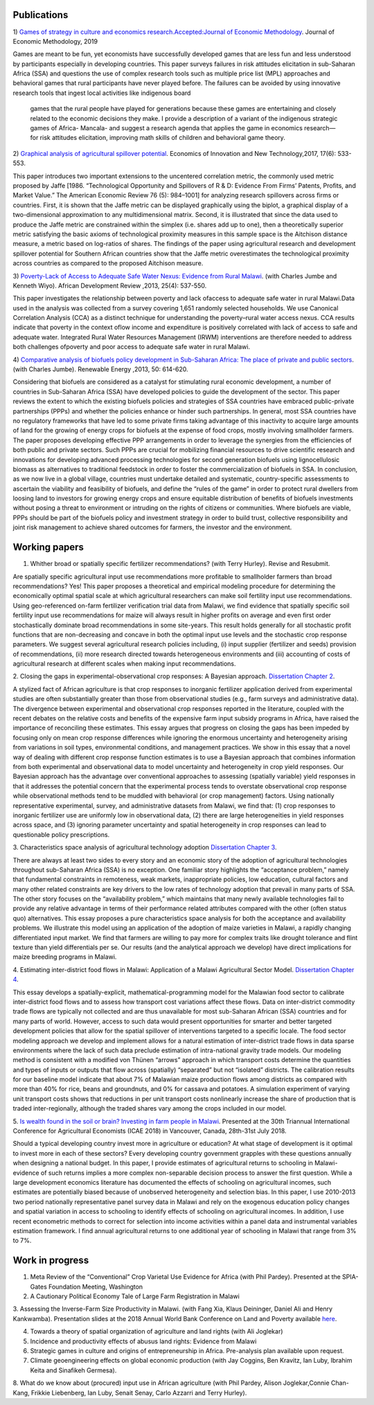 .. title: Research
.. slug: research
.. date: 2019-01-03 17:24:32 UTC+02:00
.. tags: 
.. category: 
.. link: 
.. description: 
.. type: text

Publications
============

1)  `Games of strategy in culture and economics research.Accepted:Journal of Economic Methodology
<https://www.tandfonline.com/eprint/X3EWQS6NNKWFHRZ7HDIP/full?target=10.1080/1350178X.2019.1680858>`_. Journal of Economic Methodology, 2019

Games are meant to be fun, yet economists have successfully developed games that are less 
fun and less understood by participants especially in developing countries. 
This paper surveys failures in risk attitudes elicitation in sub-Saharan Africa (SSA) and 
questions the use of complex research tools such as multiple price list (MPL) approaches 
and behavioral games that rural participants have never played before. The failures can be 
avoided by using innovative research tools that ingest local activities like indigenous board
 games that the rural people have played for generations because these games are entertaining 
 and closely related to the economic decisions they make. I provide a description of a variant 
 of the indigenous strategic games of Africa- Mancala- and suggest a research agenda that applies 
 the game in economics research—for risk attitudes elicitation, improving math skills of children 
 and behavioral game theory.


2) `Graphical analysis of agricultural spillover potential
<https://www.tandfonline.com/eprint/nsA7X2cgrAGtsX5dvzKu/full>`_. Economics of 
Innovation and New Technology,2017, 17(6): 533-553. 

This paper introduces two important extensions to the uncentered correlation metric, 
the commonly used metric proposed by Jaffe [1986. “Technological Opportunity and 
Spillovers of R & D: Evidence From Firms’ Patents, Profits, and Market Value.” 
The American Economic Review 76 (5): 984–1001] for analyzing research spillovers 
across firms or countries. First, it is shown that the Jaffe metric can be displayed 
graphically using the biplot, a graphical display of a two-dimensional approximation 
to any multidimensional matrix. Second, it is illustrated that since the data used 
to produce the Jaffe metric are constrained within the simplex (i.e. shares add up to one), 
then a theoretically superior metric satisfying the basic axioms of technological proximity 
measures in this sample space is the Aitchison distance measure, a metric based on 
log-ratios of shares. The findings of the paper using agricultural research and 
development spillover potential for Southern African countries show that the Jaffe metric 
overestimates the technological proximity across countries as compared to the proposed 
Aitchison measure.

3) `Poverty-Lack of Access to Adequate Safe Water Nexus: Evidence from Rural Malawi
<https://onlinelibrary.wiley.com/doi/abs/10.1111/1467-8268.12048>`_. (with Charles Jumbe and Kenneth Wiyo). African Development Review ,2013, 25(4): 537-550.

This paper investigates the relationship between poverty and lack ofaccess to 
adequate safe water in rural Malawi.Data used in the analysis was collected 
from a survey covering 1,651 randomly selected households. We use Canonical 
Correlation Analysis (CCA) as a distinct technique for understanding the 
poverty–rural water access nexus. CCA results indicate that poverty in the 
context oflow income and expenditure is positively correlated with lack of access 
to safe and adequate water. Integrated Rural Water Resources Management (IRWM) 
interventions are therefore needed to address both challenges ofpoverty and 
poor access to adequate safe water in rural Malawi.

4) `Comparative analysis of biofuels policy development in Sub-Saharan Africa: The place of private and public sectors
<https://www.sciencedirect.com/science/article/pii/S0960148112004491>`_. (with Charles Jumbe). Renewable Energy ,2013, 50: 614-620.

Considering that biofuels are considered as a catalyst for stimulating rural economic development, 
a number of countries in Sub-Saharan Africa (SSA) have developed policies to guide the development 
of the sector. This paper reviews the extent to which the existing biofuels policies and strategies 
of SSA countries have embraced public-private partnerships (PPPs) and whether the policies enhance 
or hinder such partnerships. In general, most SSA countries have no regulatory frameworks that have 
led to some private firms taking advantage of this inactivity to acquire large amounts of land for 
the growing of energy crops for biofuels at the expense of food crops, mostly involving smallholder 
farmers. The paper proposes developing effective PPP arrangements in order to leverage the synergies 
from the efficiencies of both public and private sectors. Such PPPs are crucial for mobilizing financial 
resources to drive scientific research and innovations for developing advanced processing technologies for 
second generation biofuels using lignocellulosic biomass as alternatives to traditional feedstock in order 
to foster the commercialization of biofuels in SSA. In conclusion, as we now live in a global village, 
countries must undertake detailed and systematic, country-specific assessments to ascertain the viability 
and feasibility of biofuels, and define the “rules of the game” in order to protect rural dwellers from 
loosing land to investors for growing energy crops and ensure equitable distribution of benefits of 
biofuels investments without posing a threat to environment or intruding on the rights of citizens or 
communities. Where biofuels are viable, PPPs should be part of the biofuels policy and investment 
strategy in order to build trust, collective responsibility and joint risk management to achieve shared 
outcomes for farmers, the investor and the environment.

Working papers
==============

1. Whither broad or spatially specific fertilizer recommendations? (with Terry Hurley). Revise and Resubmit.

Are spatially specific agricultural input use recommendations more profitable to smallholder 
farmers than broad recommendations?  Yes! This paper proposes a theoretical and empirical 
modeling procedure for determining the economically optimal spatial scale at which agricultural 
researchers can make soil fertility input use recommendations. Using geo-referenced on-farm fertilizer 
verification trial data from Malawi, we find evidence that spatially specific soil fertility input use 
recommendations for maize will always result in higher profits on average and even first order 
stochastically dominate broad recommendations in some site-years. This result holds generally for 
all stochastic profit functions that are non-decreasing and concave in both the optimal input use 
levels and the stochastic crop response parameters.  We suggest several agricultural research policies 
including, (i) input supplier (fertilizer and seeds) provision of recommendations, (ii) more research 
directed towards heterogeneous environments and (iii) accounting of costs of agricultural research at 
different scales when making input recommendations.

2. Closing the gaps in experimental-observational crop responses: A Bayesian approach.
`Dissertation Chapter 2
<https://github.com/MaxwellMkondiwa/Research/blob/master/MkondiwaPhDDissertation26thJune2019.pdf>`_.

A stylized fact of African agriculture is that crop responses to inorganic fertilizer application derived 
from experimental studies are often substantially greater than those from observational studies (e.g., farm surveys and administrative data). 
The divergence between experimental and observational crop responses reported in the literature, coupled with the 
recent debates on the relative costs and benefits of the expensive farm input subsidy programs in Africa, have raised the 
importance of reconciling these estimates. This essay argues that progress on closing the gaps has been impeded by focusing only on 
mean crop response differences while ignoring the enormous uncertainty and heterogeneity arising from variations in soil types, 
environmental conditions, and management practices. We show in this essay that a novel way of dealing with different crop response 
function estimates is to use a Bayesian approach that combines information from both experimental and observational data to model 
uncertainty and heterogeneity in crop yield responses. Our Bayesian approach has the advantage over conventional approaches to 
assessing (spatially variable) yield responses in that it addresses the potential concern that the experimental process tends to 
overstate observational crop response while observational methods tend to be muddled with behavioral (or crop management) factors. 
Using nationally representative experimental, survey, and administrative datasets from Malawi, we find that: (1) crop responses to 
inorganic fertilizer use are uniformly low in observational data, (2) there are large heterogeneities in yield responses across space, 
and (3) ignoring parameter uncertainty and spatial heterogeneity in crop responses can lead to questionable policy prescriptions. 

3. Characteristics space analysis of agricultural technology adoption 
`Dissertation Chapter 3
<https://github.com/MaxwellMkondiwa/Research/blob/master/MkondiwaPhDDissertation26thJune2019.pdf>`_. 

There are always at least two sides to every story and an economic story of the adoption of agricultural technologies 
throughout sub-Saharan Africa (SSA) is no exception. One familiar story highlights the “acceptance problem,” namely that 
fundamental constraints in remoteness, weak markets, inappropriate policies, low education, cultural factors and many other 
related constraints are key drivers to the low rates of technology adoption that prevail in many parts of SSA. The other story 
focuses on the “availability problem,” which maintains that many newly available technologies fail to provide any relative 
advantage in terms of their performance related attributes compared with the other (often status quo) alternatives. 
This essay proposes a pure characteristics space analysis for both the acceptance and availability problems. 
We illustrate this model using an application of the adoption of maize varieties in Malawi, a rapidly changing differentiated input market. 
We find that farmers are willing to pay more for complex traits like drought tolerance and flint texture than yield differentials per se. 
Our results (and the analytical approach we develop) have direct implications for maize breeding programs in Malawi.

4. Estimating inter-district food flows in Malawi: Application of a Malawi Agricultural Sector Model.
`Dissertation Chapter 4
<https://github.com/MaxwellMkondiwa/Research/blob/master/MkondiwaPhDDissertation26thJune2019.pdf>`_. 

This essay develops a spatially-explicit, mathematical-programming model for the Malawian food sector to calibrate inter-district 
food flows and to assess how transport cost variations affect these flows. Data on inter-district commodity trade flows 
are typically not collected and are thus unavailable for most sub-Saharan African (SSA) countries and for many parts of world. 
However, access to such data would present opportunities for smarter and better targeted development policies that allow for 
the spatial spillover of interventions targeted to a specific locale. The food sector modeling approach we develop and implement 
allows for a natural estimation of inter-district trade flows in data sparse environments where the lack of such data preclude 
estimation of intra-national gravity trade models. Our modeling method is consistent with a modified von Thünen “arrows” approach 
in which transport costs determine the quantities and types of inputs or outputs that flow across (spatially) “separated” but not “isolated” districts. 
The calibration results for our baseline model indicate that about 7% of Malawian maize production flows among districts as 
compared with more than 40% for rice, beans and groundnuts, and 0% for cassava and potatoes. A simulation experiment of varying unit 
transport costs shows that reductions in per unit transport costs nonlinearly increase the share of production that is traded inter-regionally, 
although the traded shares vary among the crops included in our model. 

5. `Is wealth found in the soil or brain? Investing in farm people in Malawi
<https://ageconsearch.umn.edu/record/275914/files/2483.pdf>`_. Presented at the 30th Triannual International Conference for 
Agricultural Economists (ICAE 2018) in Vancouver, Canada, 28th-31st July 2018. 

Should a typical developing country invest more in agriculture or education? At what stage of development 
is it optimal to invest more in each of these sectors? Every developing country government grapples 
with these questions annually when designing a national budget. In this paper, I provide estimates of agricultural returns 
to schooling in Malawi- evidence of such returns implies a more complex non-separable decision process to answer the first 
question. While a large development economics literature has documented the effects of schooling on agricultural incomes, 
such estimates are potentially biased because of unobserved heterogeneity and selection bias. In this paper, I use 2010-2013 
two period nationally representative panel survey data in Malawi and rely on the exogenous education policy changes and 
spatial variation in access to schooling to identify effects of schooling on agricultural incomes. In addition, 
I use recent econometric methods to correct for selection into income activities within a panel data and instrumental variables estimation framework. I find annual agricultural returns to one additional year of schooling in Malawi that range from 3% to 7%. 




Work in progress
=================

1. Meta Review of the “Conventional” Crop Varietal Use Evidence for Africa (with Phil Pardey). Presented at the SPIA-Gates Foundation Meeting, Washington

2. A Cautionary Political Economy Tale of Large Farm Registration in Malawi

3. Assessing the Inverse-Farm Size Productivity in Malawi. (with Fang Xia, Klaus Deininger, Daniel Ali and Henry Kankwamba). Presentation slides at the 2018 Annual World Bank Conference on Land and Poverty available
`here
<https://www.conftool.com/landandpoverty2018/index.php?page=browseSessions&print=head&doprint=yes&form_session=448&presentations=show>`_.

4. Towards a theory of spatial organization of agriculture and land rights (with Ali Joglekar)

5. Incidence and productivity effects of abusus land rights: Evidence from Malawi

6. Strategic games in culture and origins of entrepreneurship in Africa. Pre-analysis plan available upon request.  

7. Climate geoengineering effects on global economic production (with Jay Coggins, Ben Kravitz, Ian Luby, Ibrahim Keita and Sinafikeh Germesa).

8. What do we know about (procured) input use in African agriculture (with Phil Pardey, Alison Joglekar,Connie Chan-Kang,
Frikkie Liebenberg, Ian Luby, Senait Senay, Carlo Azzarri and Terry Hurley).

 

